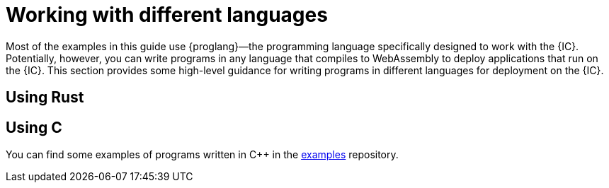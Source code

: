 = Working with different languages

Most of the examples in this guide use {proglang}—the programming language specifically designed to work with the {IC}. 
Potentially, however, you can write programs in any language that compiles to WebAssembly to deploy applications that run on the {IC}.
This section provides some high-level guidance for writing programs in different languages for deployment on the {IC}.

== Using Rust


== Using C

You can find some examples of programs written in C++ in the link:https://github.com/dfinity/examples/tree/master/c[examples] repository.
